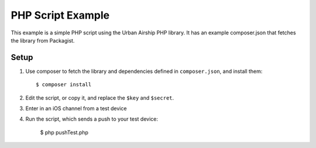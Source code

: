 PHP Script Example
==================

This example is a simple PHP script using the Urban Airship PHP library. It has
an example composer.json that fetches the library from Packagist.

Setup
-----

#. Use composer to fetch the library and dependencies defined in
   ``composer.json``, and install them::

      $ composer install

#. Edit the script, or copy it, and replace the ``$key`` and ``$secret``.
#. Enter in an iOS channel from a test device
#. Run the script, which sends a push to your test device:

      $ php pushTest.php
